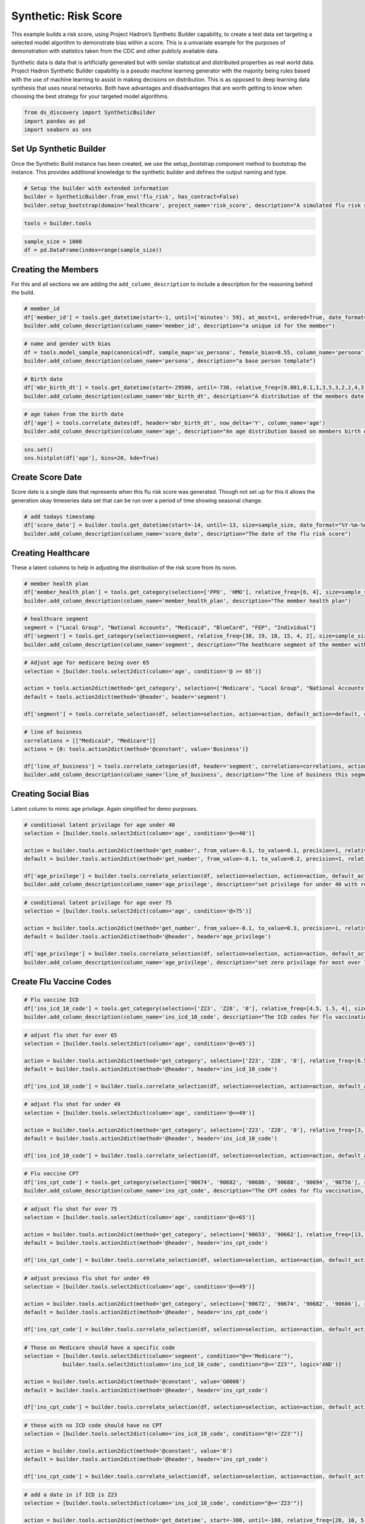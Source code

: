 Synthetic: Risk Score
=====================

This example builds a risk score, using Project Hadron’s Synthetic
Builder capability, to create a test data set targeting a selected model
algorithm to demonstrate bias within a score. This is a univariate
example for the purposes of demonstration with statistics taken from the
CDC and other publicly available data.

Synthetic data is data that is artificially generated but with similar
statistical and distributed properties as real world data. Project
Hadron Synthetic Builder capability is a pseudo machine learning
generator with the majority being rules based with the use of machine
learning to assist in making decisions on distribution. This is as
opposed to deep learning data synthesis that uses neural networks. Both
have advantages and disadvantages that are worth getting to know when
choosing the best strategy for your targeted model algorithms.

.. code:: ipython3

    from ds_discovery import SyntheticBuilder
    import pandas as pd
    import seaborn as sns

Set Up Synthetic Builder
------------------------

Once the Synthetic Build instance has been created, we use the setup_bootstrap component method to
bootstrap the instance. This provides additional knowledge to the synthetic builder and defines the
output naming and type.

.. code:: ipython3

    # Setup the builder with extended information 
    builder = SyntheticBuilder.from_env('flu_risk', has_contract=False)
    builder.setup_bootstrap(domain='healthcare', project_name='risk_score', description="A simulated flu risk score per member")

.. code:: ipython3

    tools = builder.tools

.. code:: ipython3

    sample_size = 1000
    df = pd.DataFrame(index=range(sample_size))

Creating the Members
--------------------

For this and all sections we are adding the ``add_column_description``
to include a description for the reasoning behind the build.

.. code:: ipython3

    # member_id
    df['member_id'] = tools.get_datetime(start=-1, until={'minutes': 59}, at_most=1, ordered=True, date_format="%d%H%M%S%f", size=sample_size, column_name='member_id')
    builder.add_column_description(column_name='member_id', description="a unique id for the member")

.. code:: ipython3

    # name and gender with bias
    df = tools.model_sample_map(canonical=df, sample_map='us_persona', female_bias=0.55, column_name='persona')
    builder.add_column_description(column_name='persona', description="a base person template")

.. code:: ipython3

    # Birth date
    df['mbr_birth_dt'] = tools.get_datetime(start=-29500, until=-730, relative_freq=[0.001,0.1,1,3,5,3,2,2,4,3,3,2,1], size=sample_size, column_name='mbr_birth_dt')
    builder.add_column_description(column_name='mbr_birth_dt', description="A distribution of the members date of birth")

.. code:: ipython3

    # age taken from the birth date
    df['age'] = tools.correlate_dates(df, header='mbr_birth_dt', now_delta='Y', column_name='age')
    builder.add_column_description(column_name='age', description="An age distribution based on members birth dates")

.. code:: ipython3

    sns.set()
    sns.histplot(df['age'], bins=20, kde=True)

.. image:: /images/demo/syn1_img02.png
  :align: center
  :width: 400

Create Score Date
-----------------

Score date is a single date that represents when this flu risk score was
generated. Though not set up for this it allows the generation okay
timeseries data set that can be run over a period of time showing
seasonal change.

.. code:: ipython3

    # add todays timestamp
    df['score_date'] = builder.tools.get_datetime(start=-14, until=-13, size=sample_size, date_format="%Y-%m-%d", ignore_time=True, column_name='score_date')
    builder.add_column_description(column_name='score_date', description="The date of the flu risk score")

Creating Healthcare
-------------------

These a latent columns to help in adjusting the distribution of the risk
score from its norm.

.. code:: ipython3

    # member health plan
    df['member_health_plan'] = tools.get_category(selection=['PPO', 'HMO'], relative_freq=[6, 4], size=sample_size, column_name='member_health_plan')
    builder.add_column_description(column_name='member_health_plan', description="The member health plan")

.. code:: ipython3

    # healthcare segment 
    segment = ["Local Group", "National Accounts", "Medicaid", "BlueCard", "FEP", "Individual"]
    df['segment'] = tools.get_category(selection=segment, relative_freq=[38, 19, 18, 15, 4, 2], size=sample_size, column_name='segment', intent_order=0)
    builder.add_column_description(column_name='segment', description="The heathcare segment of the member with bias weighting")

.. code:: ipython3

    # Adjust age for medicare being over 65
    selection = [builder.tools.select2dict(column='age', condition='@ >= 65')]
    
    action = tools.action2dict(method='get_category', selection=['Medicare', "Local Group", "National Accounts", "Medicaid"], relative_freq=[99, 0.8, 0.1, 0.1])
    default = tools.action2dict(method='@header', header='segment')
    
    df['segment'] = tools.correlate_selection(df, selection=selection, action=action, default_action=default, column_name='segment', intent_order=1)

.. code:: ipython3

    # line of buisness
    correlations = [["Medicaid", "Medicare"]]
    actions = {0: tools.action2dict(method='@constant', value='Business')}
    
    df['line_of_business'] = tools.correlate_categories(df, header='segment', correlations=correlations, actions=actions, default_action='Commercial', column_name='line_of_business')
    builder.add_column_description(column_name='line_of_business', description="The line of business this segment is in")

Creating Social Bias
--------------------

Latent column to mimic age privilage. Again simplified for demo
purposes.

.. code:: ipython3

    # conditional latent privilage for age under 40
    selection = [builder.tools.select2dict(column='age', condition='@<=40')]
    
    action = builder.tools.action2dict(method='get_number', from_value=-0.1, to_value=0.1, precision=1, relative_freq=[20, 1])
    default = builder.tools.action2dict(method='get_number', from_value=-0.1, to_value=0.2, precision=1, relative_freq=[3, 20, 1])
    
    df['age_privilege'] = builder.tools.correlate_selection(df, selection=selection, action=action, default_action=default, column_name='age_privilege', intent_order=-1)
    builder.add_column_description(column_name='age_privilege', description="set privilege for under 40 with reduced risk with default zero privilage")

.. code:: ipython3

    # conditional latent privilage for age over 75
    selection = [builder.tools.select2dict(column='age', condition='@>75')]
    
    action = builder.tools.action2dict(method='get_number', from_value=-0.1, to_value=0.3, precision=1, relative_freq=[1, 99, 10])
    default = builder.tools.action2dict(method='@header', header='age_privilege')
    
    df['age_privilege'] = builder.tools.correlate_selection(df, selection=selection, action=action, default_action=default, column_name='age_privilege', intent_order=-1)
    builder.add_column_description(column_name='age_privilege', description="set zero privilage for most over 75")

Create Flu Vaccine Codes
------------------------

.. code:: ipython3

    # Flu vaccine ICD
    df['ins_icd_10_code'] = tools.get_category(selection=['Z23', 'Z28', '0'], relative_freq=[4.5, 1.5, 4], size=sample_size, column_name='ins_icd_10_code', intent_order=0)
    builder.add_column_description(column_name='ins_icd_10_code', description="The ICD codes for flu vaccination, Z23 - charable vaccine, Z28 - refused vaccine")

.. code:: ipython3

    # adjust flu shot for over 65
    selection = [builder.tools.select2dict(column='age', condition='@>=65')]
    
    action = builder.tools.action2dict(method='get_category', selection=['Z23', 'Z28', '0'], relative_freq=[6.5, 1, 2.5])
    default = builder.tools.action2dict(method='@header', header='ins_icd_10_code')
    
    df['ins_icd_10_code'] = builder.tools.correlate_selection(df, selection=selection, action=action, default_action=default, column_name='ins_icd_10_code', intent_order=1)

.. code:: ipython3

    # adjust flu shot for under 49
    selection = [builder.tools.select2dict(column='age', condition='@<=49')]
    
    action = builder.tools.action2dict(method='get_category', selection=['Z23', 'Z28', '0'], relative_freq=[3, 1, 6])
    default = builder.tools.action2dict(method='@header', header='ins_icd_10_code')
    
    df['ins_icd_10_code'] = builder.tools.correlate_selection(df, selection=selection, action=action, default_action=default, column_name='ins_icd_10_code', intent_order=2)

.. code:: ipython3

    # Flu vaccine CPT
    df['ins_cpt_code'] = tools.get_category(selection=['90674', '90682', '90686', '90688', '90694', '90756'], relative_freq=[13, 7, 1, 0.5, 0.1, 0.01], size=sample_size, column_name='ins_cpt_code', intent_order=0)
    builder.add_column_description(column_name='ins_cpt_code', description="The CPT codes for flu vaccination, Z23 - charable vaccine, Z28 - refused vaccine")

.. code:: ipython3

    # adjust flu shot for over 75
    selection = [builder.tools.select2dict(column='age', condition='@>=65')]
    
    action = builder.tools.action2dict(method='get_category', selection=['90653', '90662'], relative_freq=[13, 7])
    default = builder.tools.action2dict(method='@header', header='ins_cpt_code')
    
    df['ins_cpt_code'] = builder.tools.correlate_selection(df, selection=selection, action=action, default_action=default, column_name='ins_cpt_code', intent_order=1)

.. code:: ipython3

    # adjust previous flu shot for under 49
    selection = [builder.tools.select2dict(column='age', condition='@<=49')]
    
    action = builder.tools.action2dict(method='get_category', selection=['90672', '90674', '90682', '90686'], relative_freq=[13, 7, 3, 1])
    default = builder.tools.action2dict(method='@header', header='ins_cpt_code')
    
    df['ins_cpt_code'] = builder.tools.correlate_selection(df, selection=selection, action=action, default_action=default, column_name='ins_cpt_code', intent_order=2)

.. code:: ipython3

    # Those on Medicare should have a specific code
    selection = [builder.tools.select2dict(column='segment', condition="@=='Medicare'"),
                builder.tools.select2dict(column='ins_icd_10_code', condition="@=='Z23'", logic='AND')]
    
    action = builder.tools.action2dict(method='@constant', value='G0008')
    default = builder.tools.action2dict(method='@header', header='ins_cpt_code')
    
    df['ins_cpt_code'] = builder.tools.correlate_selection(df, selection=selection, action=action, default_action=default, column_name='ins_cpt_code', intent_order=3)

.. code:: ipython3

    # those with no ICD code should have no CPT
    selection = [builder.tools.select2dict(column='ins_icd_10_code', condition="@!='Z23'")]
    
    action = builder.tools.action2dict(method='@constant', value='0')
    default = builder.tools.action2dict(method='@header', header='ins_cpt_code')
    
    df['ins_cpt_code'] = builder.tools.correlate_selection(df, selection=selection, action=action, default_action=default, column_name='ins_cpt_code', intent_order=4)

.. code:: ipython3

    # add a date in if ICD is Z23
    selection = [builder.tools.select2dict(column='ins_icd_10_code', condition="@=='Z23'")]
    
    action = builder.tools.action2dict(method='get_datetime', start=-380, until=-180, relative_freq=[20, 10, 5, 1], ignore_time=True, date_format='%Y-%m-%d')
    default = builder.tools.action2dict(method='@constant', value='')
    
    df['ins_cpt_dt'] = builder.tools.correlate_selection(df, selection=selection, action=action, default_action=default, column_name='ins_cpt_dt')
    builder.add_column_description(column_name='ins_cpt_dt', description="if had a previous flu shot, a date between 300 and 600 days previous to today")


Create Risk Score
-----------------

With this and the following sections we are using our statistics to
adjust a normal distribution. The key thing to note is that it is a step
by step process where each element in itself is straightforward but
combined can become powerful.

.. code:: ipython3

    df['flu_risk_score'] = builder.tools.get_dist_bounded_normal(mean=0.55, std=0.2, lower=0.1, upper=1, precision=3, size=sample_size, column_name='flu_risk_score', intent_order=-1)
    builder.add_column_description(column_name='flu_risk_score', description="A generated flu risk score with a bound normal distribution wth a mean of 0.55 and std of 0.2")

.. code:: ipython3

    sns.set()
    sns.histplot(df['flu_risk_score'], bins=40, kde=True)

.. image:: /images/demo/syn1_img03.png
  :align: center
  :width: 400

Resample Normal Distribution for those with previous flu shots under 40
~~~~~~~~~~~~~~~~~~~~~~~~~~~~~~~~~~~~~~~~~~~~~~~~~~~~~~~~~~~~~~~~~~~~~~~

.. code:: ipython3

    # had flu shot so low risk
    selection = [tools.select2dict(column='ins_icd_10_code', condition="@=='Z23'"),
                 tools.select2dict(column='age', condition='@<40', logic='AND')]
    
    action = tools.action2dict(method='get_dist_bounded_normal', mean=0.1, std=0.1, lower=0.001, upper=0.4, precision=3)
    default = tools.action2dict(method='@header', header='flu_risk_score')
    
    df['flu_risk_score'] = tools.correlate_selection(df, selection=selection, action=action, default_action=default, column_name='flu_risk_score', intent_order=-1)
    builder.add_column_description(column_name='flu_risk_score', description="normally distribute those with a flue-shot and under 40 with a bound normal distribution, mean of 0.1 and std of 0.1 with an upper bound of 0.4")

.. code:: ipython3

    sns.set()
    sns.histplot(df['flu_risk_score'], bins=40, kde=True)

.. image:: /images/demo/syn1_img04.png
  :align: center
  :width: 400

Resample Normal Distribution for those with previous flu shots 40 to under 65
~~~~~~~~~~~~~~~~~~~~~~~~~~~~~~~~~~~~~~~~~~~~~~~~~~~~~~~~~~~~~~~~~~~~~~~~~~~~~
.. code:: ipython3

    # had flu shot so low risk
    selection = [tools.select2dict(column='ins_icd_10_code', condition="@=='Z23'"),
                 tools.select2dict(column='age', condition='@>=40', logic='AND'),
                 tools.select2dict(column='age', condition='@<65', logic='AND')]
    
    action = tools.action2dict(method='get_dist_bounded_normal', mean=0.25, std=0.1, lower=0.001, upper=0.6, precision=3)
    default = tools.action2dict(method='@header', header='flu_risk_score')
    
    df['flu_risk_score'] = tools.correlate_selection(df, selection=selection, action=action, default_action=default, column_name='flu_risk_score', intent_order=-1)
    builder.add_column_description(column_name='flu_risk_score', description="normally distribute those with a flue-shot and 40 <= age < 65, with a bound normal distribution, mean of 0.25 and std of 0.1 with an upper bound of 0.6")

.. code:: ipython3

    sns.set()
    sns.histplot(df['flu_risk_score'], bins=40, kde=True)

.. image:: /images/demo/syn1_img05.png
  :align: center
  :width: 400

Resample Normal Distribution for those with previous flu shots 65+
~~~~~~~~~~~~~~~~~~~~~~~~~~~~~~~~~~~~~~~~~~~~~~~~~~~~~~~~~~~~~~~~~~

.. code:: ipython3

    # had flu shot so low risk
    selection = [tools.select2dict(column='ins_icd_10_code', condition="@=='Z23'"),
                 tools.select2dict(column='age', condition='@>=65', logic='AND')]
    
    action = tools.action2dict(method='get_dist_bounded_normal', mean=0.4, std=0.15, lower=0.1, upper=0.9, precision=3)
    default = tools.action2dict(method='@header', header='flu_risk_score')
    
    df['flu_risk_score'] = tools.correlate_selection(df, selection=selection, action=action, default_action=default, column_name='flu_risk_score', intent_order=-1)
    builder.add_column_description(column_name='flu_risk_score', description="normally distribute those with a flue-shot and 65 + with a bound normal distribution, mean of 0.4 and std of 0.15 with an upper bound of 0.9")

.. code:: ipython3

    sns.set()
    sns.histplot(df['flu_risk_score'], bins=40, kde=True)

.. image:: /images/demo/syn1_img06.png
  :align: center
  :width: 400

Adjust risk based on the Latent age privilege
~~~~~~~~~~~~~~~~~~~~~~~~~~~~~~~~~~~~~~~~~~~~~

.. code:: ipython3

    # adjust flu risk according to age privilage
    selection = [tools.select2dict(column='flu_risk_score', condition="@>0.1"),
                 tools.select2dict(column='age', condition="@>40", logic='OR')]
    
    action = tools.action2dict(method='correlate_aggregate', headers=['flu_risk_score', 'age_privilege'], agg='sum', precision=3)
    default = tools.action2dict(method='@header', header='flu_risk_score')
    
    df['flu_risk_score'] = tools.correlate_selection(df, selection=selection, action=action, default_action=default, column_name='flu_risk_score', intent_order=-1)
    builder.add_column_description(column_name='flu_risk_score', description="add age_privilege to the risk score to adjust for the privilage of age")

.. code:: ipython3

    sns.set()
    sns.histplot(df['flu_risk_score'], bins=40, kde=True)

.. image:: /images/demo/syn1_img07.png
  :align: center
  :width: 400

.. code:: ipython3

    # adjust for the upper bound range
    selection = [tools.select2dict(column='flu_risk_score', condition="@>=1")]
    
    action = tools.action2dict(method='get_dist_bounded_normal', mean=0.9, std=0.02, lower=0.8, upper=0.998, precision=3)
    default = tools.action2dict(method='@header', header='flu_risk_score')
    
    df['flu_risk_score'] = tools.correlate_selection(df, selection=selection, action=action, default_action=default , column_name='flu_risk_score', intent_order=-1)

.. code:: ipython3

    # adjust for the lower bound range
    selection = [tools.select2dict(column='flu_risk_score', condition="@<=0")]
    
    action = tools.action2dict(method='get_dist_bounded_normal', mean=0.1, std=0.02, lower=0.01, upper=0.2, precision=3)
    default = tools.action2dict(method='@header', header='flu_risk_score')
    
    df['flu_risk_score'] = tools.correlate_selection(df, selection=selection, action=action, default_action=default , column_name='flu_risk_score', intent_order=-1)

.. code:: ipython3

    sns.set()
    sns.histplot(df['flu_risk_score'], bins=40, kde=True)

.. image:: /images/demo/syn1_img08.png
  :align: center
  :width: 400

Extract the flu risk score distribution
~~~~~~~~~~~~~~~~~~~~~~~~~~~~~~~~~~~~~~~

.. code:: ipython3

    df = tools.frame_selection(df, headers=['member_id', 'flu_risk_score', 'score_date'], column_name='select_features')

Run Component
-------------

To run a component we use the common method ``run_component_pipeline``
which loads the source data, executes the component task , in this case
components intent, then persists the results. This is the only method
you can use to run the tasks of a component and produce its results and
should be a familiarized method.

.. code:: ipython3

    builder.run_component_pipeline(size=sample_size)

Report Descriptions
-------------------

.. code:: ipython3

    builder.report_column_catalog()

.. image:: /images/demo/syn1_img09.png
  :align: center
  :width: 700

Report Flu Risk Score
---------------------

.. code:: ipython3

    builder.canonical_report(df, stylise=False)

.. image:: /images/demo/syn1_img10.png
  :align: center
  :width: 700

.. code:: ipython3

    df.head()

.. image:: /images/demo/syn1_img11.png
  :align: center
  :width: 250

